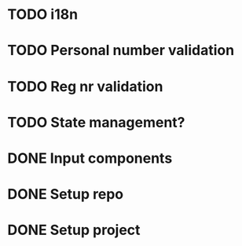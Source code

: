 * TODO i18n
* TODO Personal number validation
* TODO Reg nr validation
* TODO State management?
* DONE Input components
* DONE Setup repo
* DONE Setup project
